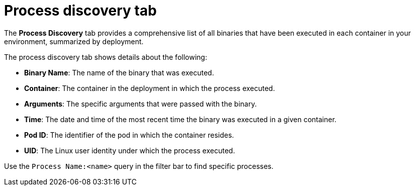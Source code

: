 // Module included in the following assemblies:
//
// * operating/evaluate-security-risks.adoc
:_module-type: CONCEPT
[id="process-discovery-tab_{context}"]
= Process discovery tab

[role="_abstract"]
The *Process Discovery* tab provides a comprehensive list of all binaries that have been executed in each container in your environment, summarized by deployment.

The process discovery tab shows details about the following:

* *Binary Name*: The name of the binary that was executed.
* *Container*: The container in the deployment in which the process executed.
* *Arguments*: The specific arguments that were passed with the binary.
* *Time*: The date and time of the most recent time the binary was executed in a given container.
* *Pod ID*: The identifier of the pod in which the container resides.
* *UID*: The Linux user identity under which the process executed.

Use the `Process Name:<name>` query in the filter bar to find specific processes.
//See the link:/docs/search/#use-local-page-filtering[Use local page filtering] topic for more information.
